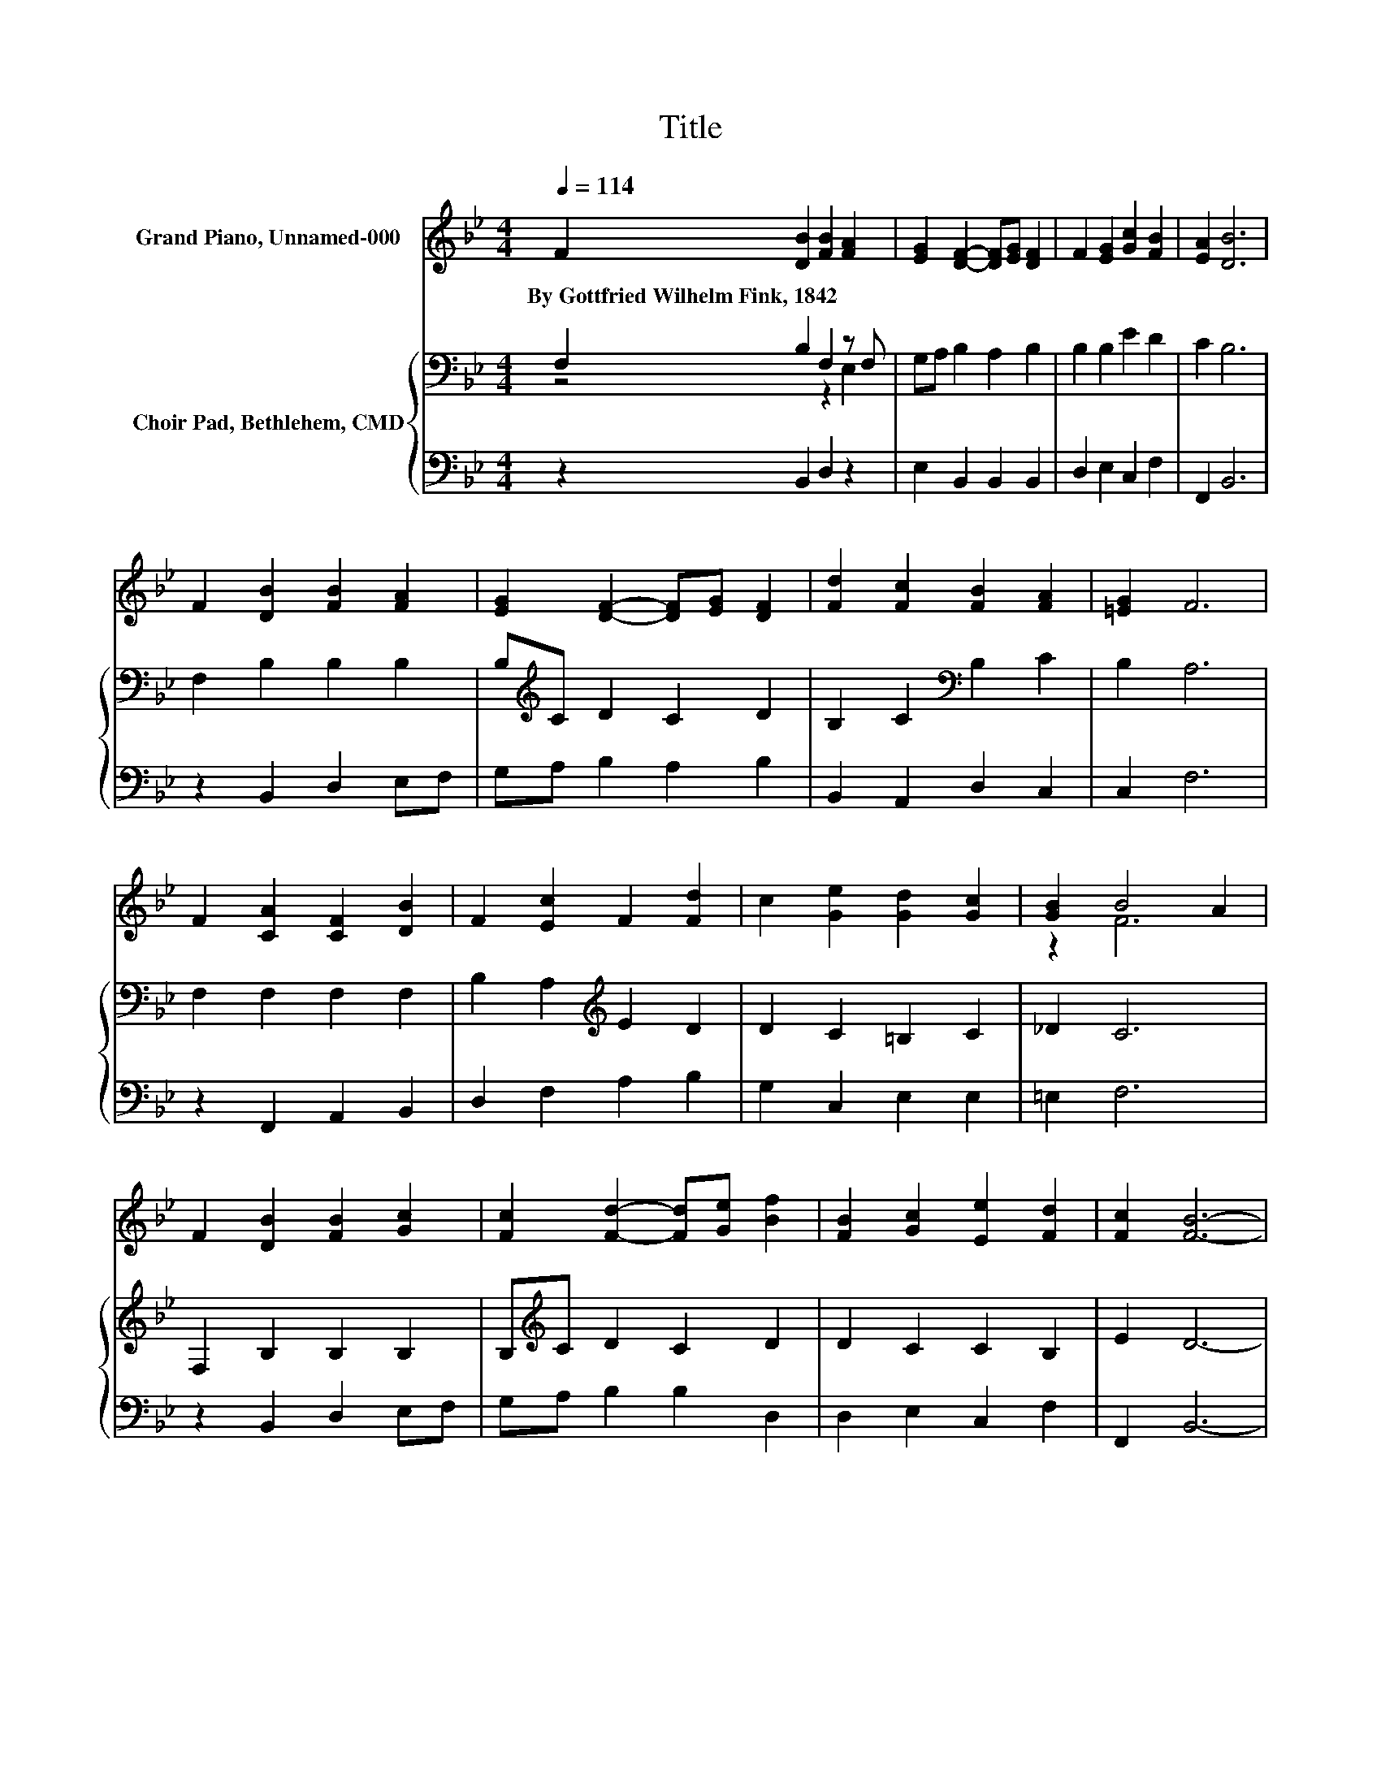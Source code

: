 X:1
T:Title
%%score ( 1 2 ) { ( 3 4 ) | 5 }
L:1/8
Q:1/4=114
M:4/4
K:Bb
V:1 treble nm="Grand Piano, Unnamed-000"
V:2 treble 
V:3 bass nm="Choir Pad, Bethlehem, CMD"
V:4 bass 
V:5 bass 
V:1
 F2 [DB]2 [FB]2 [FA]2 | [EG]2 [DF]2- [DF][EG] [DF]2 | F2 [EG]2 [Gc]2 [FB]2 | [EA]2 [DB]6 | %4
w: By~Gottfried~Wilhelm~Fink,~1842 * * *||||
 F2 [DB]2 [FB]2 [FA]2 | [EG]2 [DF]2- [DF][EG] [DF]2 | [Fd]2 [Fc]2 [FB]2 [FA]2 | [=EG]2 F6 | %8
w: ||||
 F2 [CA]2 [CF]2 [DB]2 | F2 [Ec]2 F2 [Fd]2 | c2 [Ge]2 [Gd]2 [Gc]2 | [GB]2 B4 A2 | %12
w: ||||
 F2 [DB]2 [FB]2 [Gc]2 | [Fc]2 [Fd]2- [Fd][Ge] [Bf]2 | [FB]2 [Gc]2 [Ee]2 [Fd]2 | [Fc]2 [FB]6- | %16
w: ||||
 [FB]2 z2 z4 |] %17
w: |
V:2
 x8 | x8 | x8 | x8 | x8 | x8 | x8 | x8 | x8 | x8 | x8 | z2 F6 | x8 | x8 | x8 | x8 | x8 |] %17
V:3
 F,2 B,2 F,2 z F, | G,A, B,2 A,2 B,2 | B,2 B,2 E2 D2 | C2 B,6 | F,2 B,2 B,2 B,2 | %5
 B,[K:treble]C D2 C2 D2 | B,2 C2[K:bass] B,2 C2 | B,2 A,6 | F,2 F,2 F,2 F,2 | %9
 B,2 A,2[K:treble] E2 D2 | D2 C2 =B,2 C2 | _D2 C6 | F,2 B,2 B,2 B,2 | B,[K:treble]C D2 C2 D2 | %14
 D2 C2 C2 B,2 | E2 D6- | D2 z2 z4 |] %17
V:4
 z4 z2 E,2 | x8 | x8 | x8 | x8 | x[K:treble] x7 | x4[K:bass] x4 | x8 | x8 | x4[K:treble] x4 | x8 | %11
 x8 | x8 | x[K:treble] x7 | x8 | x8 | x8 |] %17
V:5
 z2 B,,2 D,2 z2 | E,2 B,,2 B,,2 B,,2 | D,2 E,2 C,2 F,2 | F,,2 B,,6 | z2 B,,2 D,2 E,F, | %5
 G,A, B,2 A,2 B,2 | B,,2 A,,2 D,2 C,2 | C,2 F,6 | z2 F,,2 A,,2 B,,2 | D,2 F,2 A,2 B,2 | %10
 G,2 C,2 E,2 E,2 | =E,2 F,6 | z2 B,,2 D,2 E,F, | G,A, B,2 B,2 D,2 | D,2 E,2 C,2 F,2 | F,,2 B,,6- | %16
 B,,2 z2 z4 |] %17

